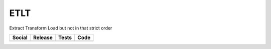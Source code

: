 ETLT
====

Extract Transform Load but not in that strict order

+-----------------------------------------------------------------------------------------------------------------------------+----------------------------------------------------------------------------------------------------+----------------------------------------------------------------------------------------+-----------------------------------------------------------------------------------------------------+
| Social                                                                                                                      | Release                                                                                            | Tests                                                                                  | Code                                                                                                |
+=============================================================================================================================+====================================================================================================+========================================================================================+=====================================================================================================+
| .. image:: https://badges.gitter.im/SetBased/py-etlt.svg                                                                    | .. image:: https://badge.fury.io/py/etlt.svg                                                       | .. image:: https://travis-ci.org/SetBased/py-etlt.svg?branch=master                    | .. image:: https://scrutinizer-ci.com/g/SetBased/py-etlt/badges/quality-score.png?b=master          |
|   :target: https://gitter.im/SetBased/py-etlt?utm_source=badge&utm_medium=badge&utm_campaign=pr-badge&utm_content=badge     |   :target: https://badge.fury.io/py/etlt                                                           |   :target: https://travis-ci.org/SetBased/py-etlt                                      |   :target: https://scrutinizer-ci.com/g/SetBased/py-etlt/?branch=master                             |
|                                                                                                                             | .. image:: https://www.versioneye.com/user/projects/5769aa7cfdabcd0046ae90b5/badge.svg?style=flat  |                                                                                        | .. image:: https://www.quantifiedcode.com/api/v1/project/fddc03dbdce944b2b03acf2f887bbf89/badge.svg |
|                                                                                                                             |   :target: https://www.versioneye.com/user/projects/5769aa7cfdabcd0046ae90b5                       |                                                                                        |   :target: https://www.quantifiedcode.com/app/project/fddc03dbdce944b2b03acf2f887bbf89              |
|                                                                                                                             |                                                                                                    |                                                                                        |                                                                                                     |
+-----------------------------------------------------------------------------------------------------------------------------+----------------------------------------------------------------------------------------------------+----------------------------------------------------------------------------------------+-----------------------------------------------------------------------------------------------------+


